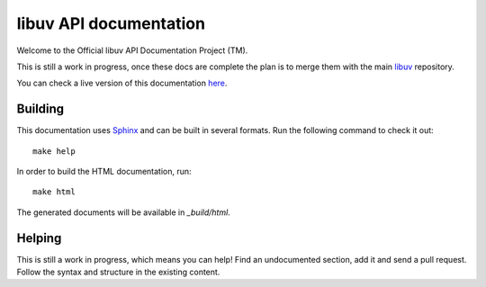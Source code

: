 
libuv API documentation
=======================

Welcome to the Official libuv API Documentation Project (TM).

This is still a work in progress, once these docs are complete the plan is to
merge them with the main `libuv <http://github.com/joyent/libuv>`_ repository.

You can check a live version of this documentation `here <http://libuv.readthedocs.org>`_.

Building
--------

This documentation uses `Sphinx <ihttp://sphinx-doc.org/>`_ and can be built
in several formats. Run the following command to check it out:

::

    make help

In order to build the HTML documentation, run:

::

    make html

The generated documents will be available in `_build/html`.


Helping
-------

This is still a work in progress, which means you can help! Find an undocumented
section, add it and send a pull request. Follow the syntax and structure
in the existing content.

